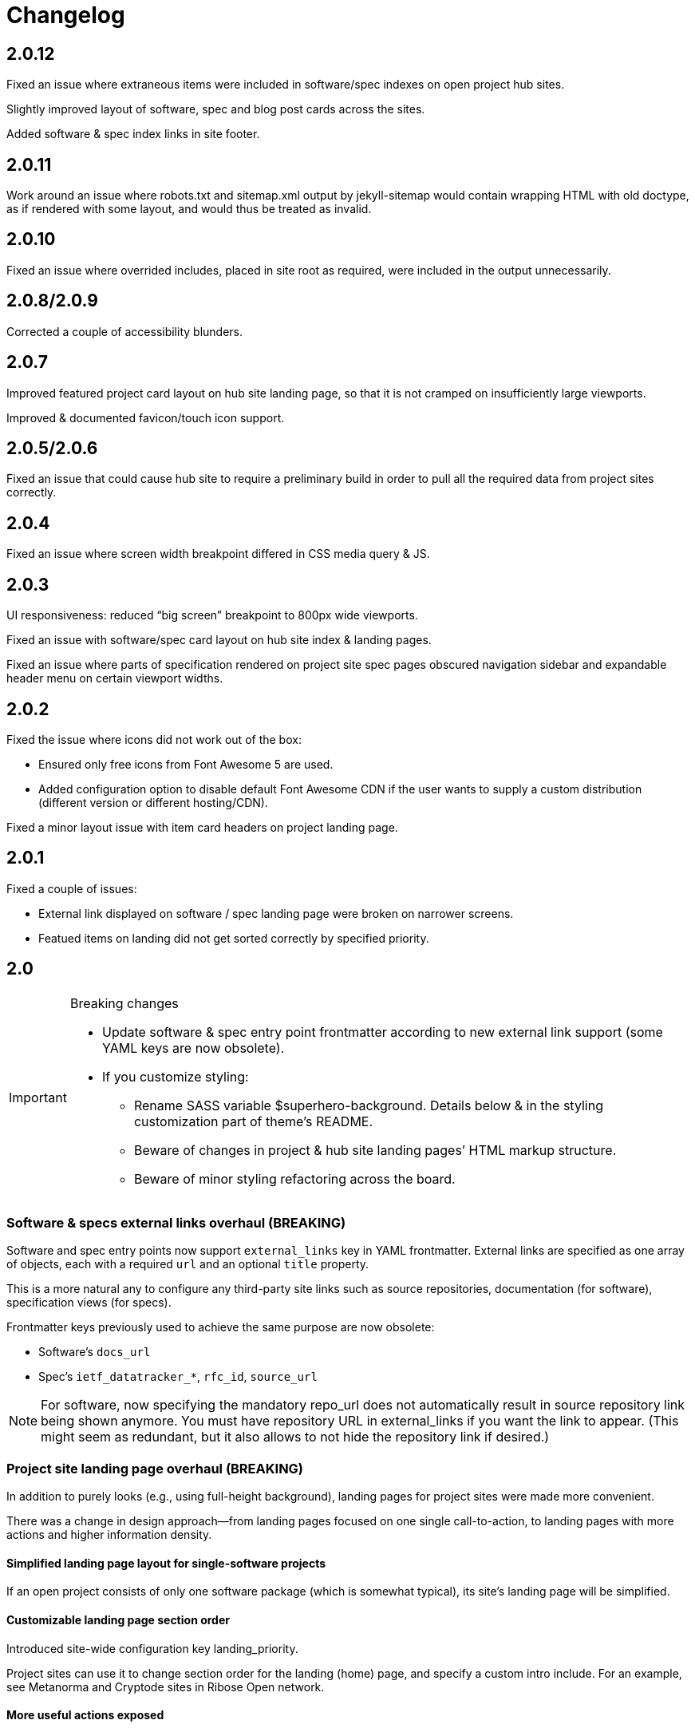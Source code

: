 = Changelog

== 2.0.12

Fixed an issue where extraneous items were included in software/spec indexes
on open project hub sites.

Slightly improved layout of software, spec and blog post cards across the sites.

Added software & spec index links in site footer.

== 2.0.11

Work around an issue where robots.txt and sitemap.xml output by jekyll-sitemap
would contain wrapping HTML with old doctype, as if rendered with some layout,
and would thus be treated as invalid.

== 2.0.10

Fixed an issue where overrided includes, placed in site root as required,
were included in the output unnecessarily.

== 2.0.8/2.0.9

Corrected a couple of accessibility blunders.

== 2.0.7

Improved featured project card layout on hub site landing page, so that it is not
cramped on insufficiently large viewports.

Improved & documented favicon/touch icon support.

== 2.0.5/2.0.6

Fixed an issue that could cause hub site to require a preliminary build
in order to pull all the required data from project sites correctly.

== 2.0.4

Fixed an issue where screen width breakpoint differed in CSS media query & JS.

== 2.0.3

UI responsiveness: reduced “big screen” breakpoint to 800px wide viewports.

Fixed an issue with software/spec card layout on hub site index & landing pages.

Fixed an issue where parts of specification rendered on project site spec pages
obscured navigation sidebar and expandable header menu on certain viewport widths.

== 2.0.2

Fixed the issue where icons did not work out of the box:

* Ensured only free icons from Font Awesome 5 are used.

* Added configuration option to disable default Font Awesome CDN if the user
  wants to supply a custom distribution (different version or different hosting/CDN).

Fixed a minor layout issue with item card headers on project landing page.

== 2.0.1

Fixed a couple of issues:

* External link displayed on software / spec landing page
  were broken on narrower screens.

* Featued items on landing did not get sorted correctly
  by specified priority.

== 2.0

[IMPORTANT]
.Breaking changes
====
* Update software & spec entry point frontmatter according to new external link support
  (some YAML keys are now obsolete).
* If you customize styling:
** Rename SASS variable $superhero-background.
   Details below & in the styling customization part of theme’s README.
** Beware of changes in project & hub site landing pages’ HTML markup structure.
** Beware of minor styling refactoring across the board.
====

=== Software & specs external links overhaul (BREAKING)

Software and spec entry points now support `external_links` key in YAML frontmatter.
External links are specified as one array
of objects, each with a required `url` and an optional `title` property.

This is a more natural any to configure any third-party site links
such as source repositories, documentation (for software), specification views (for specs).

Frontmatter keys previously used to achieve the same purpose are now obsolete:

* Software’s `docs_url`
* Spec’s `ietf_datatracker_*`, `rfc_id`, `source_url`

NOTE: For software, now specifying the mandatory repo_url does not automatically result
in source repository link being shown anymore.
You must have repository URL in external_links if you want the link to appear.
(This might seem as redundant, but it also allows to not hide the repository link if desired.)

=== Project site landing page overhaul (BREAKING)

In addition to purely looks (e.g., using full-height background),
landing pages for project sites were made more convenient.

There was a change in design approach—from landing pages focused
on one single call-to-action, to landing pages with more actions
and higher information density.

==== Simplified landing page layout for single-software projects

If an open project consists of only one software package (which is somewhat typical),
its site’s landing page will be simplified.

==== Customizable landing page section order

Introduced site-wide configuration key landing_priority.

Project sites can use it to change section order for the landing (home) page,
and specify a custom intro include. For an example, see Metanorma and Cryptode sites
in Ribose Open network.

==== More useful actions exposed

* Visitors can now quickly jump into software’s documentation:
  if software has docs (and top-level navigation items are clickable),
  links to up to three first documentation sections are displayed.

* Software & spec cards now show external links, allowing visitors to quickly
  download software or view specification on SDO site or elsewhere.

=== Miscellaneous UI updates & styling refactoring (BREAKING)

* HTML structure on landing has simplified. If you rely on it for styling purposes
  in your sites’ style.scss, you may want to check
  that your styling rules keep working as intended.

* SASS rules across the board were updated, and a couple variables changed names.

** The $superhero-background variable is now called $main-background.

*** By default, it is now a gradient based on primary and accent colors.

** $hero-background variable has been removed.

** `.item` selector on `<li>` elements in navigation blocks is no longer used.

* Removed “tagline” after main title from stock spec & software index pages hero include.
  It didn’t add much and required extra copywriting effort.

* Removed redundant Home link in top site navigation.

* Made sure that there is spacing between site content & viewport edge,
  which used to be uncomfortably tight on particular viewport widths
  around responsive media query breakpoints.

* Footer layout was updated.

* “Featured” indicator on software & spec cards no longer features a thumbs-up emoji.

* Many smaller changes across the board.

=== Improved documentation page UX

When navigating to a path with an anchor (hash) in URL:

* The anchor itself should not be obscured by site header anymore
  (the page will immediately scroll up a bit, readers shouldn’t notice that).

* The link corresponding to appropriate section is highlighted in the navigation sidebar.

Page header and navigation sidebar were made a bit cleaner.

=== Bug fixes

* Stopped adding external link marker & bottom border to certain links (e.g., OSS badges).

* Fixed layout issue in top menu, which used to slightly break layout when very long.

* On hub site software & spec indexes, fixed vertical alignment of project icon on item cards.

* Relaxed constraint where spec build’s PNG diagrams engine required specific navigation.

== 1.3.3

A few updates to how some blocks in AsciiDoc-generated markup appear visually,
including marking warning and important admonition block with colour.

== 1.3.2

A few updates to how some blocks in AsciiDoc-generated markup appear visually
(admonition blocks, listing blocks and figure titles).

This means blog posts, documentation pages and other content authored in .adoc
will appear neater.

== 1.3.1

- Added “Further in this section” on project documentation pages, when
  navigation item corresponding to the currently open page has nested items

- Improved issues with page layout on narrower screens

Adjusted typography in general and improved formatting of some AsciiDoc features, such as:

- Source listings

- Callout numbers (particularly in source listings)

- Admonition blocks

== 1.3

- Documentation on open project sites now adds navigation across in-page
  header hierarchy below currently selected item in the sidebar.

== 1.2.5

- Now recognizing Facebook & LinkedIn social links (with appropriate icons)

- Added more ways of specifying blog post author photo

- Added support for navigation.base_url to simplify navigation configuration
  in docs frontmatter

- Added support for title / article_header_title specified on layouts,
  in addition to concrete pages

Hid external icon markers appearing on social link icons & ruining blog post
page appearance.

== 1.2.4

- Enabled Algolia search on hub sites

- Avoiding building spec contents on hub site build

== 1.2.3

- In tag lists on software & spec cards, now showing full tag name in tooltip.
  Useful for longer tag names that get clipped due to card width

Continued work on documentation navigation:

- Improved appearance of documentation home pages

- In documentation navigation for software and specs, added an explicit link to item’s
  documentation home and made the navigation sidebar easier to toggle directly
  by clicking on item title

- Better navigation sidebar shadow appearance on Firefox

- Fixed a regression introduced by new navigation that broke specification page styling
  and caused PNG diagram pages to not display at all

- Fixed software docs not displaying properly if their source location
  is different than docs/ subtree within the Git repository

== 1.2.2

Documentation navigation display improvements:

- Make sure documentation pages work even if navigation structure is not specified

- On narrower viewports, initialize navigation sidebar in collapsed state
  to avoid covering the content

== 1.2.1

A couple of bugfixes to new documentation navigation widget’s behavior.

== 1.2

This update features a major update to documentation UX.

- Enabled project-wide documentation via `docs-base` layout (see Metanorma’s example),
  integrated with the same navigation UX as software docs

Major update to docs navigation UX:

- Now an expandable side panel that can stay on screen while reading

- Now reusable across other docs in addition to software docs

Bugfixes:

- Blog entries are now sorted by timestamp descending, as expected

- Items in a grid now are of consistent width even when last row contains fewer items

- Fixed clipped “Featured” labels on software/spec cards on hub site

== 1.1.27

- Fixed broken project navigation links

== 1.1.26

- Added support for project-wide documentation in the same style
  as in software package docs

- Improved documentation navigation UI
  (now header is shown while scrolling)

- Fixed issue where software/spec item cards fail to maintain width
  depending on their contents

- Fixed an issue where html-proofer gem recommended by
  CI_OPS docs caused build failure due to breaking change in a recent version

== 1.1.25

- Added support for displaying specification contents as part of
  project sites. In this first iteration, only PNG diagrams
  as in Metanorma model specs are supported

- Added support for new simpler way of configuring software/spec navigation
  through document frontmatter, rather than a separate `navigation.adoc` file
  (the latter approach is to be deprecated)

- Fixed an issue where featured software cards on project site landing
  would not display namespaced tags correctly

- Layout improvements & fixes

== 1.1.24

- Improved tag filtering experience

- Added support for tag namespaces

- Fixed a bug where search widget would attempt to be initialized
  in absence of search input

== 1.1.23

- Algolia search can now be easily enabled on project sites
  by adding a key to Jekyll’s _config.yml

- Now linking software docs to corresponding GitHub’s edit pages,
  a shortcut to allow documentation readers suggest edits
  with less friction

- Simplified deployment by bundling Rakefile and .travis.yml
  and documenting the corresponding GitHub -> AWS S3 setup in CI_OPS

== 1.1.22

- Fixed an issue with software documentation landing page layout
  not displaying correctly depending on viewport height & the amount
  of landing page contents (Firefox only)

- Started marking external links within main site contents

== 1.1.21

- Better styling support for AsciiDoc-rendered HTML in site contents

- Added tag-based filtering for software & spec indexes on project sites

- Fixed an issue where ordering of software by last modification timestamp
  was messed up when timestamp was not present on some packages

== 1.1.20

- Fixed a regression introduced in previous version
  that caused cards from hub site software & spec indexes to not link
  to their pages on corresponding project sites, 404’ing instead.

== 1.1.19

Improved software and spec indexes on both hub and project sites:

- Order software and specs by last update timestamp, descending

- Highlight featured software and specs

- Show featured software/specs first in corresponding index listing on project sites

== 1.1.18

Updated layout of landing pages for both project and hub sites.

- Fixed issues with inelegant whitespace

- Hero unit look updated overall, is now more compact

- Now showing featured items as a grid

== 1.1.17

Fixed an issue with code listings not always being horizontally scrollable,
in those cases causing layout of documentation pages to exceed screen width.

Added favicon to base page meta (sites are expected to provide
`/assets/favicon.png` and `/assets/webclip.png` now).

Made top header collapse on scroll for better readability on smaller screens.
Made documentation ToC collapsible as well.

[IMPORTANT]
.Breaking change
====
Navigation block on documentation pages has changed its
selector from `.nav-sidebar` to `.docs-nav`; sites customizing that have to
update the selector in HTML/CSS.
====


== 1.1.16

Improved formatting of code snippets, lists, tables and admonition blocks.

== 1.1.14-15

Incremental improvements to content presentation & formatting:

- More consistent formatting of code snippets in docs and elsewhere on the site

- Nicer styling of tables in article bodies

- Whitespace consistency here and there

- Better formatting of TBD labels

== 1.1.13

- More consistent formatting of code snippets in docs and elsewhere on the site

- Fixed a problem with fetched software documentation not always being rendered
  as part of project site

== 1.1.12

- Some changes in SASS structure aimed to improve customizability
  of Open Project framework-based site UIs

== 1.1.11

- Even faster processing when `refresh_remote_data` is set to 'skip'

- More flexible customization means for sites using the OP framework

- Layout improvements across screen widths

- Minor documentation page layout & content formatting improvements

== 1.1.10

=== Synchronized versions & centralized change log

- Each theme version will require (in its gemspec) the exact helpers library version

- Theme’s CHANGELOG will reflect the development of Open Project framework
  regardless of whether the actual changes belong to theme or helpers gem

=== Fixes to multi-site data integration

- A few issues in data-fetching logic were fixed, now certain edge cases (such as missing
  software docs) are handled better and (re)generation of sites,
  especially for projects with many software packages and for project hubs,
  should be faster on average.

- Site’s `_config.yml` now supports optional string flag `refresh_remote_data`
  with three possible values: 'always', 'last-resort' (default), and 'skip'.

-- The default 'last-resort' choice means site build will attempt to fetch remote data
    (such as last software update timestamp, software docs, hub logos, etc.)
    when there is no local copy.
  
-- 'always' may be helpful during development if you have a local copy from previous build,
    but the remote data has changed and you want your local sites to reflect that.
  
-- 'skip' will always leave local data intact and not attempt to contact remote repositories,
    which would speed up regeneration during debugging or development
    where you know you have a local copy alreay fetched as needed
    (otherwise it’s likely going to break your build).

== 1.1.9

Build-related fix:

- Correct ``exclude`` to ensure hub site doesn’t try to build software docs

Software documentation improvements:

- Fixes to hosted (‘internal’) documentation page layout

- Slightly more expressive formatting on documentation pages (highlighting “tip” blocks)

- Improvements to how external documentation links are shown

Various fixes and improvements:

- Make hamburger menu script external to facilitate CSP policy implementation

- Minor changes to layout & default copy

- Remove redundant ARIA role definition from presentational divs

== 1.1.8

- Minor improvements to layout & default copy phrasing here and there

- Correct ``excludes`` in default ``_config.yml`` definition in the theme
  to prevent Jekyll from trying to build what shouldn’t be built

== 1.1.7

Improved documentation layout:

- Show external link markers

- Fix an issue with “Documentation” header shown on item docs landing
  even if no documentation pages exist

Bugfixes:

- Show tags in human-readable form (with underscores replaced to spaces)
  on software & spec cards


== 1.1.6

Much improved documentation layout:

- Docs landing page features commonly used external links
  (external API reference docs, repository, IETF datatracker, etc.)
  more prominently

- Fixed how code samples are shown in documentation pages

- Fixed documentation page layout issues on narrower screens

== 1.1.5

A couple of layout tweaks:

- Preserve clickability of active item in top menu
- Make software documentation/spec page layout fit narrow screens

== 1.1.4

- A few improvements to sites’ layout on narrow screens

== 1.1.3

- A few appearance updates, including more elegant layout
  and hamburger menu on narrower screens.

== 1.1.2

- Fixed an issue preventing hub site build if child project sites’
  SCSS imported files from outside the assets directory

== 1.1.1

- Fixed an issue breaking Jekyll build on sites which do not have
  a scripts.html include

== 1.1.0

Minor features:

- Update default layout to allow sites plug custom JS via scripts.html include
- Add an ID to default `<link>` element (allows sites to change
  the stylesheet from a script for custom theming)

Other changes:

- Changed site type and layout classes added on `<body>` by the theme,
  aiming to make the selectors more explicit and clear.

  **BREAKING:** This breaks custom styling on sites where it relies
  on old-style `body.layout-layoutname`, `body.hub`, `body.project` selectors.

  Corresponding new selectors would be
  `body.layout--layoutname`, `body.site--hub`, `body.site--project`.

== 1.0.10

- Implemented optional key `feature_with_priority` for software and specs (#28)
- Added CHANGELOG
